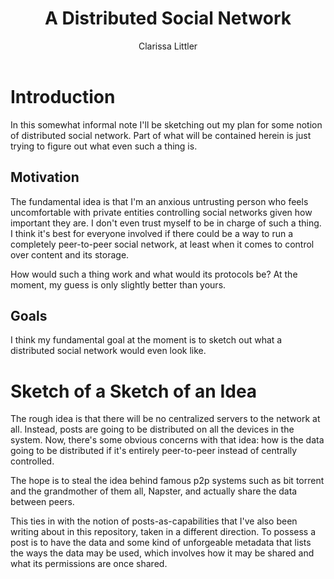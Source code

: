 #+TITLE: A Distributed Social Network
#+AUTHOR: Clarissa Littler

* Introduction
  In this somewhat informal note I'll be sketching out my plan for some notion of distributed social network. Part of what will be contained herein is just trying to figure out what even such a thing is.
** Motivation
   The fundamental idea is that I'm an anxious untrusting person who feels uncomfortable with private entities controlling social networks given how important they are. I don't even trust myself to be in charge of such a thing. I think it's best for everyone involved if there could be a way to run a completely peer-to-peer social network, at least when it comes to control over content and its storage. 

How would such a thing work and what would its protocols be? At the moment, my guess is only slightly better than yours.
** Goals
   I think my fundamental goal at the moment is to sketch out what a distributed social network would even look like.
* Sketch of a Sketch of an Idea
  The rough idea is that there will be no centralized servers to the network at all. Instead, posts are going to be distributed on all the devices in the system. Now, there's some obvious concerns with that idea: how is the data going to be distributed if it's entirely peer-to-peer instead of centrally controlled.

  The hope is to steal the idea behind famous p2p systems such as bit torrent and the grandmother of them all, Napster, and actually share the data between peers.

  This ties in with the notion of posts-as-capabilities that I've also been writing about in this repository, taken in a different direction. To possess a post is to have the data and some kind of unforgeable metadata that lists the ways the data may be used, which involves how it may be shared and what its permissions are once shared.
